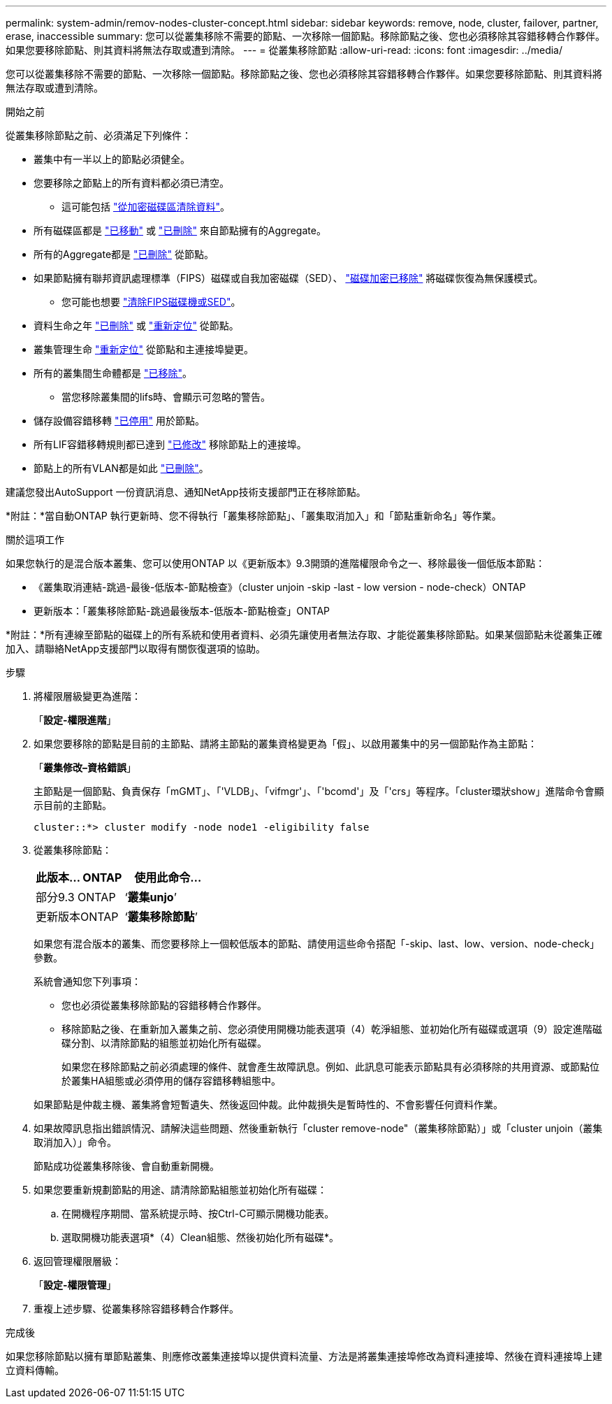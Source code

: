 ---
permalink: system-admin/remov-nodes-cluster-concept.html 
sidebar: sidebar 
keywords: remove, node, cluster, failover, partner, erase, inaccessible 
summary: 您可以從叢集移除不需要的節點、一次移除一個節點。移除節點之後、您也必須移除其容錯移轉合作夥伴。如果您要移除節點、則其資料將無法存取或遭到清除。 
---
= 從叢集移除節點
:allow-uri-read: 
:icons: font
:imagesdir: ../media/


[role="lead"]
您可以從叢集移除不需要的節點、一次移除一個節點。移除節點之後、您也必須移除其容錯移轉合作夥伴。如果您要移除節點、則其資料將無法存取或遭到清除。

.開始之前
從叢集移除節點之前、必須滿足下列條件：

* 叢集中有一半以上的節點必須健全。
* 您要移除之節點上的所有資料都必須已清空。
+
** 這可能包括 link:../encryption-at-rest/secure-purge-data-encrypted-volume-concept.html["從加密磁碟區清除資料"]。


* 所有磁碟區都是 link:../volumes/move-volume-task.html["已移動"] 或 link:../volumes/delete-flexvol-task.html["已刪除"] 來自節點擁有的Aggregate。
* 所有的Aggregate都是 link:../disks-aggregates/commands-manage-aggregates-reference.html["已刪除"] 從節點。
* 如果節點擁有聯邦資訊處理標準（FIPS）磁碟或自我加密磁碟（SED）、 link:../encryption-at-rest/return-seds-unprotected-mode-task.html["磁碟加密已移除"] 將磁碟恢復為無保護模式。
+
** 您可能也想要 link:../encryption-at-rest/sanitize-fips-drive-sed-task.html["清除FIPS磁碟機或SED"]。


* 資料生命之年 link:../networking/delete_a_lif.html["已刪除"] 或 link:../networking/migrate_a_lif.html["重新定位"] 從節點。
* 叢集管理生命 link:../networking/migrate_a_lif.html["重新定位"] 從節點和主連接埠變更。
* 所有的叢集間生命體都是 link:../networking/delete_a_lif.html["已移除"]。
+
** 當您移除叢集間的lifs時、會顯示可忽略的警告。


* 儲存設備容錯移轉 link:../high-availability/ha_commands_for_enabling_and_disabling_storage_failover.html["已停用"] 用於節點。
* 所有LIF容錯移轉規則都已達到 link:../networking/commands_for_managing_failover_groups_and_policies.html["已修改"] 移除節點上的連接埠。
* 節點上的所有VLAN都是如此 link:../networking/configure_vlans_over_physical_ports.html#delete-a-vlan["已刪除"]。


建議您發出AutoSupport 一份資訊消息、通知NetApp技術支援部門正在移除節點。

*附註：*當自動ONTAP 執行更新時、您不得執行「叢集移除節點」、「叢集取消加入」和「節點重新命名」等作業。

.關於這項工作
如果您執行的是混合版本叢集、您可以使用ONTAP 以《更新版本》9.3開頭的進階權限命令之一、移除最後一個低版本節點：

* 《叢集取消連結-跳過-最後-低版本-節點檢查》（cluster unjoin -skip -last - low version - node-check）ONTAP
* 更新版本：「叢集移除節點-跳過最後版本-低版本-節點檢查」ONTAP


*附註：*所有連線至節點的磁碟上的所有系統和使用者資料、必須先讓使用者無法存取、才能從叢集移除節點。如果某個節點未從叢集正確加入、請聯絡NetApp支援部門以取得有關恢復選項的協助。

.步驟
. 將權限層級變更為進階：
+
「*設定-權限進階*」

. 如果您要移除的節點是目前的主節點、請將主節點的叢集資格變更為「假」、以啟用叢集中的另一個節點作為主節點：
+
「*叢集修改–資格錯誤*」

+
主節點是一個節點、負責保存「mGMT」、「'VLDB」、「vifmgr'」、「'bcomd'」及「'crs」等程序。「cluster環狀show」進階命令會顯示目前的主節點。

+
[listing]
----
cluster::*> cluster modify -node node1 -eligibility false
----
. 從叢集移除節點：
+
|===
| 此版本... ONTAP | 使用此命令... 


 a| 
部分9.3 ONTAP
 a| 
‘*叢集unjo*’



 a| 
更新版本ONTAP
 a| 
‘*叢集移除節點*’

|===
+
如果您有混合版本的叢集、而您要移除上一個較低版本的節點、請使用這些命令搭配「-skip、last、low、version、node-check」參數。

+
系統會通知您下列事項：

+
** 您也必須從叢集移除節點的容錯移轉合作夥伴。
** 移除節點之後、在重新加入叢集之前、您必須使用開機功能表選項（4）乾淨組態、並初始化所有磁碟或選項（9）設定進階磁碟分割、以清除節點的組態並初始化所有磁碟。
+
如果您在移除節點之前必須處理的條件、就會產生故障訊息。例如、此訊息可能表示節點具有必須移除的共用資源、或節點位於叢集HA組態或必須停用的儲存容錯移轉組態中。

+
如果節點是仲裁主機、叢集將會短暫遺失、然後返回仲裁。此仲裁損失是暫時性的、不會影響任何資料作業。



. 如果故障訊息指出錯誤情況、請解決這些問題、然後重新執行「cluster remove-node"（叢集移除節點）」或「cluster unjoin（叢集取消加入）」命令。
+
節點成功從叢集移除後、會自動重新開機。

. 如果您要重新規劃節點的用途、請清除節點組態並初始化所有磁碟：
+
.. 在開機程序期間、當系統提示時、按Ctrl-C可顯示開機功能表。
.. 選取開機功能表選項*（4）Clean組態、然後初始化所有磁碟*。


. 返回管理權限層級：
+
「*設定-權限管理*」

. 重複上述步驟、從叢集移除容錯移轉合作夥伴。


.完成後
如果您移除節點以擁有單節點叢集、則應修改叢集連接埠以提供資料流量、方法是將叢集連接埠修改為資料連接埠、然後在資料連接埠上建立資料傳輸。
